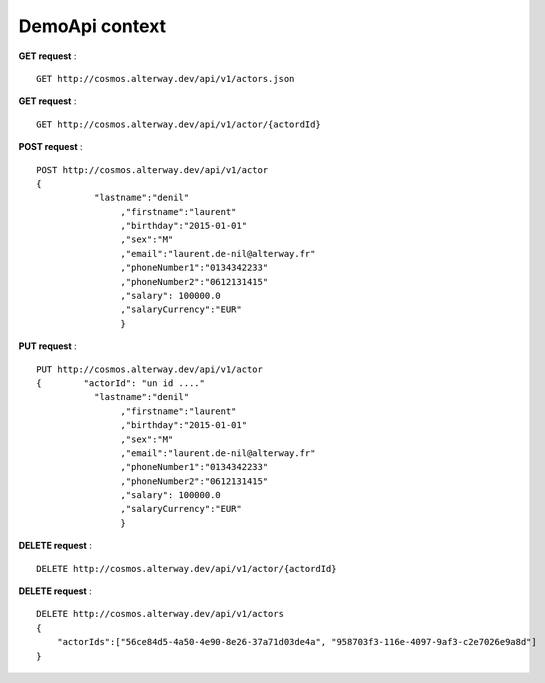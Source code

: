 DemoApi context
===============

**GET request** :

::

    GET http://cosmos.alterway.dev/api/v1/actors.json

**GET request** :

::

    GET http://cosmos.alterway.dev/api/v1/actor/{actordId}

**POST request** :

::

    POST http://cosmos.alterway.dev/api/v1/actor
    {       
               "lastname":"denil"
                    ,"firstname":"laurent"
                    ,"birthday":"2015-01-01"
                    ,"sex":"M"
                    ,"email":"laurent.de-nil@alterway.fr"
                    ,"phoneNumber1":"0134342233"
                    ,"phoneNumber2":"0612131415"
                    ,"salary": 100000.0
                    ,"salaryCurrency":"EUR"
                    }

**PUT request** :

::

    PUT http://cosmos.alterway.dev/api/v1/actor
    {        "actorId": "un id ...."
               "lastname":"denil"
                    ,"firstname":"laurent"
                    ,"birthday":"2015-01-01"
                    ,"sex":"M"
                    ,"email":"laurent.de-nil@alterway.fr"
                    ,"phoneNumber1":"0134342233"
                    ,"phoneNumber2":"0612131415"
                    ,"salary": 100000.0
                    ,"salaryCurrency":"EUR"
                    }

**DELETE request** :

::

    DELETE http://cosmos.alterway.dev/api/v1/actor/{actordId}

**DELETE request** :

::

    DELETE http://cosmos.alterway.dev/api/v1/actors
    {
        "actorIds":["56ce84d5-4a50-4e90-8e26-37a71d03de4a", "958703f3-116e-4097-9af3-c2e7026e9a8d"]
    }

